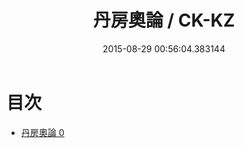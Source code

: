 #+TITLE: 丹房奧論 / CK-KZ

#+DATE: 2015-08-29 00:56:04.383144
* 目次
 - [[file:KR5c0320_000.txt][丹房奧論 0]]
